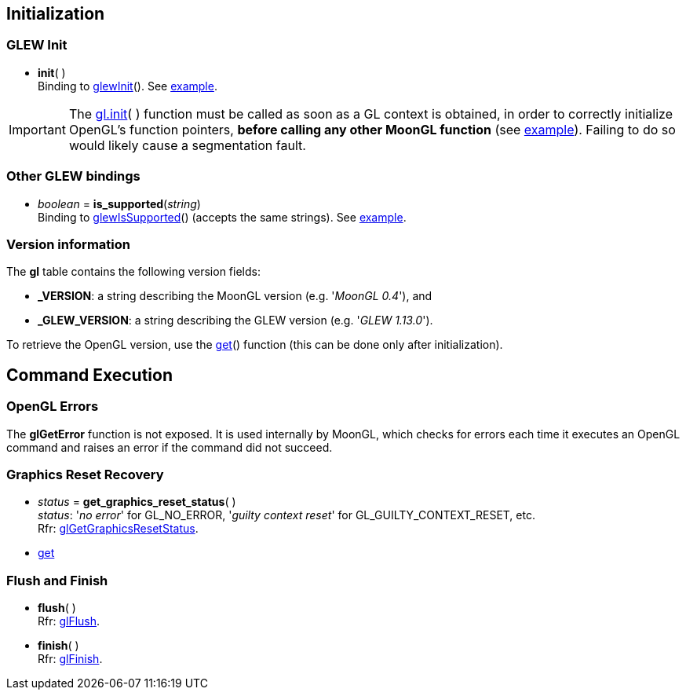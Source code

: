
== Initialization


=== GLEW Init
[[gl.init]]
* *init*( ) +
[small]#Binding to http://glew.sourceforge.net/basic.html[glewInit]().#
[small]#See <<snippet_init, example>>.#

IMPORTANT: The <<gl.init, gl.init>>( ) function must be called as soon as a GL context is obtained,
in order to correctly initialize OpenGL's function pointers, *before calling any other MoonGL function*
(see <<snippet_init, example>>). Failing to do so would likely cause a segmentation fault.

=== Other GLEW bindings

* _boolean_ = *is_supported*(_string_) +
[small]#Binding to http://glew.sourceforge.net/basic.html[glewIsSupported]() (accepts the same strings).# 
[small]#See <<snippet_is_supported, example>>.#

=== Version information

The *gl* table contains the following version fields:

* *pass:[_VERSION]*: a string describing the MoonGL version (e.g. '_MoonGL 0.4_'), and
* *pass:[_GLEW_VERSION]*: a string describing the GLEW version (e.g. '_GLEW 1.13.0_').

To retrieve the OpenGL version, use the <<gl.get, get>>() function (this can be
done only after initialization).

== Command Execution

=== OpenGL Errors

The *glGetError* function is not exposed. It is used internally by MoonGL, 
which checks for errors each time it executes an OpenGL command and raises
an error if the command did not succeed.

=== Graphics Reset Recovery

[[gl.get_graphics_reset_status]]
* _status_ = *get_graphics_reset_status*( ) +
[small]#_status_: '_no error_' for GL_NO_ERROR, '_guilty context reset_' for GL_GUILTY_CONTEXT_RESET, etc.# +
[small]#Rfr: https://www.opengl.org/sdk/docs/man/html/glGetGraphicsResetStatus.xhtml[glGetGraphicsResetStatus].#

* <<gl.get, get>>

=== Flush and Finish

[[gl.flush]]
* *flush*( ) +
[small]#Rfr: https://www.opengl.org/wiki/GLAPI/glFlush[glFlush].#

[[gl.finish]]
* *finish*( ) +
[small]#Rfr: https://www.opengl.org/wiki/GLAPI/glFinish[glFinish].#

